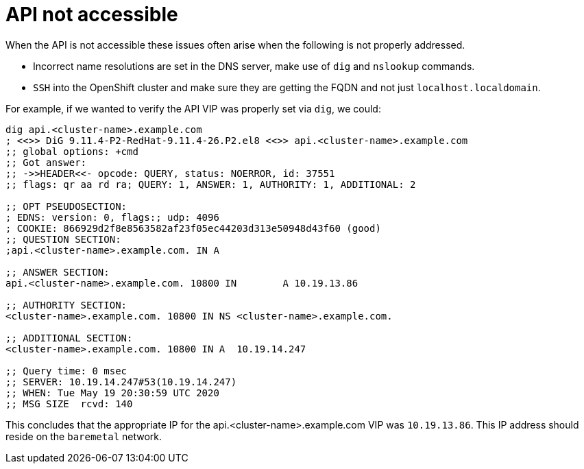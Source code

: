 [id="ipi-install-troubleshooting-api-not-accessible"]

[[api]]
= API not accessible

When the API is not accessible these issues often arise when the
following is not properly addressed.

* Incorrect name resolutions are set in the DNS server,
make use of `+dig+` and `+nslookup+` commands.
* `+SSH+` into the OpenShift cluster and make sure they are getting the
FQDN and not just `+localhost.localdomain+`.

For example, if we wanted to verify the API VIP was properly set via
`dig`, we could:

[source,bash]
----
dig api.<cluster-name>.example.com
; <<>> DiG 9.11.4-P2-RedHat-9.11.4-26.P2.el8 <<>> api.<cluster-name>.example.com
;; global options: +cmd
;; Got answer:
;; ->>HEADER<<- opcode: QUERY, status: NOERROR, id: 37551
;; flags: qr aa rd ra; QUERY: 1, ANSWER: 1, AUTHORITY: 1, ADDITIONAL: 2

;; OPT PSEUDOSECTION:
; EDNS: version: 0, flags:; udp: 4096
; COOKIE: 866929d2f8e8563582af23f05ec44203d313e50948d43f60 (good)
;; QUESTION SECTION:
;api.<cluster-name>.example.com. IN A

;; ANSWER SECTION:
api.<cluster-name>.example.com. 10800 IN	A 10.19.13.86

;; AUTHORITY SECTION:
<cluster-name>.example.com. 10800 IN NS	<cluster-name>.example.com.

;; ADDITIONAL SECTION:
<cluster-name>.example.com. 10800 IN A	10.19.14.247

;; Query time: 0 msec
;; SERVER: 10.19.14.247#53(10.19.14.247)
;; WHEN: Tue May 19 20:30:59 UTC 2020
;; MSG SIZE  rcvd: 140
----

This concludes that the appropriate IP for the
api.<cluster-name>.example.com VIP was `10.19.13.86`.
This IP address should reside on the `baremetal` network.

